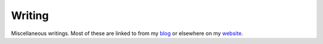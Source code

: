 Writing
=======

Miscellaneous writings. Most of these are linked to from my `blog`_ or
elsewhere on my `website`_.

.. _blog: https://thekev.in/blog
.. _website: https://thekev.in/
